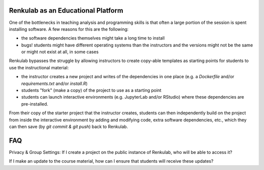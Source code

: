 .. _courses:

Renkulab as an Educational Platform
===================================

One of the bottlenecks in teaching analysis and programming skills is that often
a large portion of the session is spent installing software. A few reasons for this
are the following:

* the software dependencies themselves might take a long time to install
* bugs! students might have different operating systems than the instructors and
  the versions might not be the same or might not exist at all, in some cases

Renkulab bypasses the struggle by allowing instructors to create copy-able templates
as starting points for students to use the instructional material:

* the instructor creates a new project and writes of the dependencies in one place
  (e.g. a `Dockerfile` and/or `requirements.txt` and/or `install.R`)
* students "fork" (make a copy) of the project to use as a starting point
* students can launch interactive environments (e.g. JupyterLab and/or RStudio)
  where these dependencies are pre-installed.

From their copy of the starter project that the instructor creates, students can
then independently build on the project from inside the interactive environment
by adding and modifying code, extra software dependencies, etc., which they can
then save (by `git commit & git push`) back to Renkulab.

FAQ
===

Privacy & Group Settings: If I create a project on the public instance of Renkulab, who will be able to access it?

If I make an update to the course material, how can I ensure that students will receive these updates?
